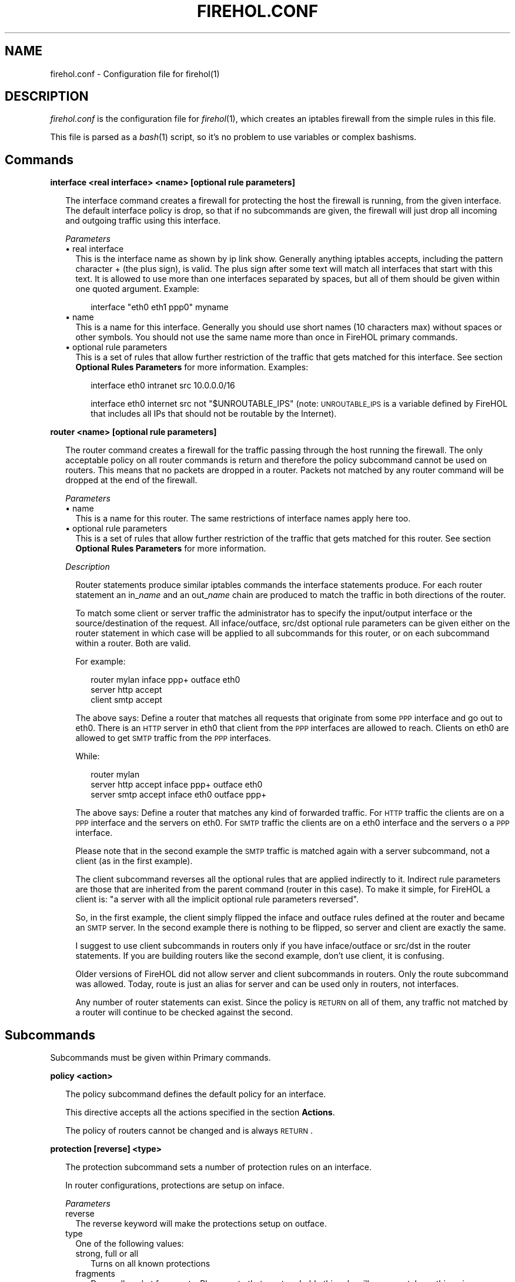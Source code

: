 .\" Automatically generated by Pod::Man v1.34, Pod::Parser v1.13
.\"
.\" Standard preamble:
.\" ========================================================================
.de Sh \" Subsection heading
.br
.if t .Sp
.ne 5
.PP
\fB\\$1\fR
.PP
..
.de Sp \" Vertical space (when we can't use .PP)
.if t .sp .5v
.if n .sp
..
.de Vb \" Begin verbatim text
.ft CW
.nf
.ne \\$1
..
.de Ve \" End verbatim text
.ft R
.fi
..
.\" Set up some character translations and predefined strings.  \*(-- will
.\" give an unbreakable dash, \*(PI will give pi, \*(L" will give a left
.\" double quote, and \*(R" will give a right double quote.  | will give a
.\" real vertical bar.  \*(C+ will give a nicer C++.  Capital omega is used to
.\" do unbreakable dashes and therefore won't be available.  \*(C` and \*(C'
.\" expand to `' in nroff, nothing in troff, for use with C<>.
.tr \(*W-|\(bv\*(Tr
.ds C+ C\v'-.1v'\h'-1p'\s-2+\h'-1p'+\s0\v'.1v'\h'-1p'
.ie n \{\
.    ds -- \(*W-
.    ds PI pi
.    if (\n(.H=4u)&(1m=24u) .ds -- \(*W\h'-12u'\(*W\h'-12u'-\" diablo 10 pitch
.    if (\n(.H=4u)&(1m=20u) .ds -- \(*W\h'-12u'\(*W\h'-8u'-\"  diablo 12 pitch
.    ds L" ""
.    ds R" ""
.    ds C` ""
.    ds C' ""
'br\}
.el\{\
.    ds -- \|\(em\|
.    ds PI \(*p
.    ds L" ``
.    ds R" ''
'br\}
.\"
.\" If the F register is turned on, we'll generate index entries on stderr for
.\" titles (.TH), headers (.SH), subsections (.Sh), items (.Ip), and index
.\" entries marked with X<> in POD.  Of course, you'll have to process the
.\" output yourself in some meaningful fashion.
.if \nF \{\
.    de IX
.    tm Index:\\$1\t\\n%\t"\\$2"
..
.    nr % 0
.    rr F
.\}
.\"
.\" For nroff, turn off justification.  Always turn off hyphenation; it makes
.\" way too many mistakes in technical documents.
.hy 0
.if n .na
.\"
.\" Accent mark definitions (@(#)ms.acc 1.5 88/02/08 SMI; from UCB 4.2).
.\" Fear.  Run.  Save yourself.  No user-serviceable parts.
.    \" fudge factors for nroff and troff
.if n \{\
.    ds #H 0
.    ds #V .8m
.    ds #F .3m
.    ds #[ \f1
.    ds #] \fP
.\}
.if t \{\
.    ds #H ((1u-(\\\\n(.fu%2u))*.13m)
.    ds #V .6m
.    ds #F 0
.    ds #[ \&
.    ds #] \&
.\}
.    \" simple accents for nroff and troff
.if n \{\
.    ds ' \&
.    ds ` \&
.    ds ^ \&
.    ds , \&
.    ds ~ ~
.    ds /
.\}
.if t \{\
.    ds ' \\k:\h'-(\\n(.wu*8/10-\*(#H)'\'\h"|\\n:u"
.    ds ` \\k:\h'-(\\n(.wu*8/10-\*(#H)'\`\h'|\\n:u'
.    ds ^ \\k:\h'-(\\n(.wu*10/11-\*(#H)'^\h'|\\n:u'
.    ds , \\k:\h'-(\\n(.wu*8/10)',\h'|\\n:u'
.    ds ~ \\k:\h'-(\\n(.wu-\*(#H-.1m)'~\h'|\\n:u'
.    ds / \\k:\h'-(\\n(.wu*8/10-\*(#H)'\z\(sl\h'|\\n:u'
.\}
.    \" troff and (daisy-wheel) nroff accents
.ds : \\k:\h'-(\\n(.wu*8/10-\*(#H+.1m+\*(#F)'\v'-\*(#V'\z.\h'.2m+\*(#F'.\h'|\\n:u'\v'\*(#V'
.ds 8 \h'\*(#H'\(*b\h'-\*(#H'
.ds o \\k:\h'-(\\n(.wu+\w'\(de'u-\*(#H)/2u'\v'-.3n'\*(#[\z\(de\v'.3n'\h'|\\n:u'\*(#]
.ds d- \h'\*(#H'\(pd\h'-\w'~'u'\v'-.25m'\f2\(hy\fP\v'.25m'\h'-\*(#H'
.ds D- D\\k:\h'-\w'D'u'\v'-.11m'\z\(hy\v'.11m'\h'|\\n:u'
.ds th \*(#[\v'.3m'\s+1I\s-1\v'-.3m'\h'-(\w'I'u*2/3)'\s-1o\s+1\*(#]
.ds Th \*(#[\s+2I\s-2\h'-\w'I'u*3/5'\v'-.3m'o\v'.3m'\*(#]
.ds ae a\h'-(\w'a'u*4/10)'e
.ds Ae A\h'-(\w'A'u*4/10)'E
.    \" corrections for vroff
.if v .ds ~ \\k:\h'-(\\n(.wu*9/10-\*(#H)'\s-2\u~\d\s+2\h'|\\n:u'
.if v .ds ^ \\k:\h'-(\\n(.wu*10/11-\*(#H)'\v'-.4m'^\v'.4m'\h'|\\n:u'
.    \" for low resolution devices (crt and lpr)
.if \n(.H>23 .if \n(.V>19 \
\{\
.    ds : e
.    ds 8 ss
.    ds o a
.    ds d- d\h'-1'\(ga
.    ds D- D\h'-1'\(hy
.    ds th \o'bp'
.    ds Th \o'LP'
.    ds ae ae
.    ds Ae AE
.\}
.rm #[ #] #H #V #F C
.\" ========================================================================
.\"
.IX Title "FIREHOL.CONF 5"
.TH FIREHOL.CONF 5 "2003-06-09" 
.SH "NAME"
firehol.conf \- Configuration file for firehol(1)
.SH "DESCRIPTION"
.IX Header "DESCRIPTION"
\&\fIfirehol.conf\fR is the configuration file for \fIfirehol\fR\|(1), which creates
an iptables firewall from the simple rules in this file.
.PP
This file is parsed as a \fIbash\fR\|(1) script, so it's no problem to use
variables or complex bashisms.
.SH "Commands"
.IX Header "Commands"
.Sh "interface <real interface> <name> [optional rule parameters]"
.IX Subsection "interface <real interface> <name> [optional rule parameters]"
.RS 2
The interface command creates a firewall for protecting the host the
firewall is running, from the given interface.
The default interface policy is drop, so that if no subcommands are given,
the firewall will just drop all incoming and outgoing traffic using
this interface.
.Sp
\fIParameters\fR
.IX Subsection "Parameters"
.IP "\(bu real interface" 2
.IX Item "real interface"
This is the interface name as shown by ip link show. Generally anything
iptables accepts, including the pattern character + (the plus sign),
is valid. The plus sign after some text will match all interfaces that
start with this text. It is allowed to use more than one interfaces
separated by spaces, but all of them should be given within one 
quoted argument. Example:
.RS 2
.Sp
.RS 2
interface \*(L"eth0 eth1 ppp0\*(R" myname
.RE
.RE
.RS 2
.RE
.IP "\(bu name" 2
.IX Item "name"
This is a name for this interface. Generally you should use short names
(10 characters max) without spaces or other symbols. You should not use 
the same name more than once in FireHOL primary commands.
.IP "\(bu optional rule parameters" 2
.IX Item "optional rule parameters"
This is a set of rules that allow further restriction of the traffic that
gets matched for this interface. See section \fBOptional Rules Parameters\fR
for more information. Examples:
.RS 2
.Sp
.RS 2
interface eth0 intranet src 10.0.0.0/16
.Sp
interface eth0 internet src not \*(L"$UNROUTABLE_IPS\*(R" (note: \s-1UNROUTABLE_IPS\s0 is a variable defined by FireHOL that includes all IPs that should not be routable by the Internet). 
.RE
.RE
.RS 2
.RE
.RE
.RS 2
.RE
.Sh "router <name> [optional rule parameters]"
.IX Subsection "router <name> [optional rule parameters]"
.RS 2
The router command creates a firewall for the traffic passing through 
the host running the firewall. The only acceptable policy on all router
commands is return and therefore the policy subcommand cannot be used on
routers. This means that no packets are dropped in a router. Packets not
matched by any router command will be dropped at the end of the firewall.
.Sp
\fIParameters\fR
.IX Subsection "Parameters"
.IP "\(bu name" 2
.IX Item "name"
This is a name for this router. The same restrictions of interface names
apply here too.
.IP "\(bu optional rule parameters" 2
.IX Item "optional rule parameters"
This is a set of rules that allow further restriction of the traffic that
gets matched for this router. See section \fBOptional Rules Parameters\fR
for more information. 
.RE
.RS 2
.Sp
\fIDescription\fR
.IX Subsection "Description"
.Sp
.RS 2
Router statements produce similar iptables commands the interface
statements produce. For each router statement an in_\fIname\fR and
an out_\fIname\fR chain are produced to match the traffic in both
directions of the router.
.Sp
To match some client or server traffic the administrator has to specify
the input/output interface or the source/destination of the request. All
inface/outface, src/dst optional rule parameters can be given either on
the router statement in which case will be applied to all subcommands
for this router, or on each subcommand within a router. Both are valid. 
.Sp
For example:
.Sp
.RS 2
router mylan inface ppp+ outface eth0
  server http accept
  client smtp accept
.RE
.RE
.RS 2
.Sp
The above says: Define a router that matches all requests that originate
from some \s-1PPP\s0 interface and go out to eth0. There is an \s-1HTTP\s0 server in
eth0 that client from the \s-1PPP\s0 interfaces are allowed to reach.
Clients on eth0 are allowed to get \s-1SMTP\s0 traffic from the \s-1PPP\s0 interfaces.
.Sp
While:
.Sp
.RS 2
router mylan
  server http accept inface ppp+ outface eth0
  server smtp accept inface eth0 outface ppp+
.RE
.RE
.RS 2
.Sp
The above says: Define a router that matches any kind of forwarded traffic.
For \s-1HTTP\s0 traffic the clients are on a \s-1PPP\s0 interface and the servers on eth0.
For \s-1SMTP\s0 traffic the clients are on a eth0 interface and the servers o a 
\&\s-1PPP\s0 interface.
.Sp
Please note that in the second example the \s-1SMTP\s0 traffic is matched again
with a server subcommand, not a client (as in the first example).
.Sp
The client subcommand reverses all the optional rules that are applied 
indirectly to it. Indirect rule parameters are those that are inherited
from the parent command (router in this case).
To make it simple, for FireHOL a client is: \*(L"a server with all the
implicit optional rule parameters reversed\*(R".
.Sp
So, in the first example, the client simply flipped the inface and outface
rules defined at the router and became an \s-1SMTP\s0 server.
In the second example there is nothing to be flipped, so server and client
are exactly the same.
.Sp
I suggest to use client subcommands in routers only if you have 
inface/outface or src/dst in the router statements. If you are building
routers like the second example, don't use client, it is confusing.
.Sp
Older versions of FireHOL did not allow server and client subcommands
in routers. Only the route subcommand was allowed. Today, route is just
an alias for server and can be used only in routers, not interfaces.
.Sp
Any number of router statements can exist. Since the policy is \s-1RETURN\s0
on all of them, any traffic not matched by a router will continue to be
checked against the second. 
.RE
.RE
.RS 2
.RE
.SH "Subcommands"
.IX Header "Subcommands"
Subcommands must be given within Primary commands.
.Sh "policy <action>"
.IX Subsection "policy <action>"
.RS 2
The policy subcommand defines the default policy for an interface.
.Sp
This directive accepts all the actions specified in the section
\&\fBActions\fR.
.Sp
The policy of routers cannot be changed and is always \s-1RETURN\s0. 
.RE
.Sh "protection [reverse] <type>"
.IX Subsection "protection [reverse] <type>"
.RS 2
The protection subcommand sets a number of protection rules 
on an interface.
.Sp
In router configurations, protections are setup on inface.
.Sp
\fIParameters\fR
.IX Subsection "Parameters"
.IP "reverse" 2
.IX Item "reverse"
The reverse keyword will make the protections setup on outface.
.IP "type" 2
.IX Item "type"
One of the following values:
.RS 2
.IP "strong, full or all" 2
.IX Item "strong, full or all"
Turns on all known protections
.IP "fragments" 2
.IX Item "fragments"
Drops all packet fragments. Please note that most probably this
rule will never match anything since iptables reconstructs all
packets automatically, before the iptables firewall rules are 
processed, when its connection tracker is running.
.IP "new\-tcp\-w/o\-syn" 2
.IX Item "new-tcp-w/o-syn"
Drops all \s-1TCP\s0 packets that initiate a socket but have no the \s-1SYN\s0 bit set.
.IP "syn-floods [requests/sec [burst]]" 2
.IX Item "syn-floods [requests/sec [burst]]"
Allows only a certain amount of new \s-1TCP\s0 connections per second. The
optional two arguments [requests/sec] and [burst] are used by this
rule in order to provide control on the number of connections to be
allowed. The default is 100 connections per second that can match 50
(it was 4 in v1.38 and before) packets initially (this is implemented
using the limit module of iptables: see man iptables for more).
Note that this rule applies to all connections attempted regardless 
of their final result (rejected, dropped, established, etc). Therefore
it might not be a good idea to set it too low. 
.IP "icmp-floods [requests/sec [burst]]" 2
.IX Item "icmp-floods [requests/sec [burst]]"
Allows only a certain amount of \s-1ICMP\s0 echo requests per second. The 
optional two arguments [requests/sec] and [burst] are used by this
rule in order to provide control on the number of connections to be
allowed. The default is 100 connections per second that can match 50
(it was 4 in v1.38 and before) packets initially (this is implemented
using the limit module of iptables: see man iptables for more). 
.IP "malformed-xmas" 2
.IX Item "malformed-xmas"
Drops all \s-1TCP\s0 packets that have all \s-1TCP\s0 flags set. 
.IP "malformed-null" 2
.IX Item "malformed-null"
Drops all \s-1TCP\s0 packets that have all \s-1TCP\s0 flags unset. 
.IP "malformed-bad" 2
.IX Item "malformed-bad"
Drops all \s-1TCP\s0 packets that have illegal combinations of \s-1TCP\s0 flags set. 
.RE
.RS 2
.RE
.RE
.RS 2
.RE
.Sh "server <service> <action> [optional rule parameters]"
.IX Subsection "server <service> <action> [optional rule parameters]"
.RS 2
The server subcommand defines a server of a service. For FireHOL a 
server is the destination of a request, and even if this is more
complex for multi-socket services, for FireHOL a server always
accepts requests.
.Sp
The optional rule parameters given to the parent primary command
(interface or router) are inherited by the server as they have
been given.
.Sp
This subcommand can be used on both interfaces and routers.
.Sp
\fIParameters\fR
.IX Subsection "Parameters"
.IP "service" 2
.IX Item "service"
This is one of the supported service names. The command accepts more
than one services in the same argument if they are separated by 
space and quoted as a single argument. Example:
.RS 2
.Sp
.RS 2
server smtp accept
.Sp
server \*(L"smtp pop3 imap\*(R" accept
.RE
.RE
.RS 2
.RE
.IP "action" 2
.IX Item "action"
This tells FireHOL what to do with the traffic matching this rule.
.Sp
FireHOL supports the actions defined in the section \fBActions\fR.
.IP "optional rule parameters" 2
.IX Item "optional rule parameters"
This is a set of rules that allow further restriction of the 
traffic that gets matched by this rule. See section 
\&\fBOptional Rules Parameters\fR for more information. Examples:
.RS 2
.Sp
.RS 2
server smtp accept src 1.2.3.4
.Sp
server smtp accept log \*(L"its mail\*(R" src 1.2.3.4 
.RE
.RE
.RS 2
.RE
.RE
.RS 2
.RE
.Sh "client <service> <action> [optional rule parameters]"
.IX Subsection "client <service> <action> [optional rule parameters]"
.RS 2
The client subcommand defines a client of a service. For FireHOL
a client is the source of a request. FireHOL follows this simple
rule even on multi-socket complex protocols, so that for FireHOL
a client always sends requests.
The parameters are exactly the same with the server subcommand.
.Sp
The optional rule parameters given to the parent primary command
(interface or router) are inherited by the client, but they are
reversed. For an explanation of this please refer to the 
documentation of the router primary command.
.Sp
This subcommand can be used on both interfaces and routers.
.RE
.Sh "route <service> <action> [optional rule parameters]"
.IX Subsection "route <service> <action> [optional rule parameters]"
.RS 2
The route subcommand is an alias for the server command that
can be used only on routers, not interfaces.
.RE
.SH "Helper commands"
.IX Header "Helper commands"
.Sh "version <number>"
.IX Subsection "version <number>"
.RS 2
The version command states the FireHOL release the configuration file
was created for. In case the configuration file is newer than FireHOL,
FireHOL will deny to run it.
.Sp
This command is here to allow you or anyone else design and distribute 
FireHOL configuration files, while ensuring that the correct FireHOL
version is going to run them.
.Sp
The FireHOL release is increased every time the format of the
configuration file and the internals of FireHOL are changed.
.Sp
Since FireHOL v1.67 version is not required to be present in
every configuration file. 
.RE
.Sh "iptables <arguments>"
.IX Subsection "iptables <arguments>"
.RS 2
The iptables command passes all its arguments to the real iptables
command, during run\-time.
.Sp
You should not use /sbin/iptables directly to alter a FireHOL firewall
in its configurations. If you do, your commands will be run before
FireHOL activates its firewall and while the previous firewall is
still running. Also, since FireHOL will delete all previous firewall
rules in order to activate the new firewall, any changes you will
make, will be deleted too.
.Sp
Always use the iptables directive to hook iptables commands in a
FireHOL firewall. Nothing else. 
.RE
.Sh "masquerade [reverse | interface] [optional rule parameters]"
.IX Subsection "masquerade [reverse | interface] [optional rule parameters]"
.RS 2
Masquerading is a special from of \s-1SNAT\s0 (Source \s-1NAT\s0) that changes the
source of requests when they go out and replaces their original source
when replies come in. This way a Linux box can become an internet
router for a \s-1LAN\s0 of clients having unroutable \s-1IP\s0 addresses.
Masquerading takes care to re-map \s-1IP\s0 addresses and ports as required.
.Sp
Masquerading is \*(L"expensive\*(R" compared to \s-1SNAT\s0 because it checks the \s-1IP\s0
address of the ougoing interface every time for every packet, and 
therefore it is suggested that if you connect to the internet with
a static \s-1IP\s0 address, to prefer \s-1SNAT\s0.
.Sp
The masquerade helper sets up masquerading on the output of a network
interface (not the interface command, but a real network interface).
.Sp
If the masquerade command is placed within an interface command, its
network interface[s] will be used.
.Sp
If the masquerade command is placed within a router command that has
an outface defined, then the outface network interface[s] will be used.
.Sp
If placed within a router command but the keyword reverse is specified
and the router command has an inface defined, then the inface network
interface[s] will be used.
.Sp
If placed outside and before all primary commands, an interface (or
list of space separated interfaces, within double quotes) can be
specified on the masquerade command.
.Sp
In all cases, masquerade will setup itself on the output of the
given interface[s].
.Sp
Please note that if masquerade is used within some interface or router,
it does not respect the optional rule parameters given to this interface
or router command. Masquerade uses only its own optional rule parameters.
.Sp
inface and outface should not be given as parameters to masquerade 
(inface because iptables does not support this in the \s-1POSTROUTING\s0 chain,
and outface because it will be overwritten by the interface(s) mentioned
above).
.Sp
Finally, the masquerade helper will turn on \s-1FIREHOL_NAT\s0 and instruct the
kernel to do packet forwarding (like the router commands do).
.Sp
Examples:
.Sp
.RS 2
Before the first interface or router:
  masquerade eth0 src 10.0.0.0/8 dst not 10.0.0.0/8
.Sp
Within an interface rule to masquerade on the output of this interface:
  masquerade
.Sp
Within a router rule to masquerade on the output of the router's inface:
  masquerade reverse
.RE
.RE
.RS 2
.RE
.Sh "transparent_squid <port> <user> [optional rule parameters]"
.IX Subsection "transparent_squid <port> <user> [optional rule parameters]"
.RS 2
The transparent_squid helper sets up trasparent caching for \s-1HTTP\s0 traffic.
The squid proxy is assumed to be running on the firewall host at port 
\&\fIport\fR (\fIport\fR defaults to squid), with the credentials of the
local user \fIuser\fR (\fIuser\fR defaults to squid).
.Sp
The transparent_squid helper can be used for two kinds of traffic:
.IP "\(bu Incoming \s-1HTTP\s0 traffic" 2
.IX Item "Incoming HTTP traffic"
Incoming \s-1HTTP\s0 traffic, which is either targeted to the firewall host
or passing through the firewall host.
.Sp
The optional rule parameters can be used to specify which kind of 
incoming traffic to be catched (by using inface, src, dst, etc \*(--
outface should not be used here, because the rules generated are
placed before the routing decision and therefore the outgoing
interface is not yet known).
.Sp
If no optional rule parameters are given, then the transparent
cache will be setup on all network interfaces for all \s-1HTTP\s0
traffic (use this with care since you are risking to serve
requests from the internet using your squid).
.IP "\(bu Locally \s-1HTTP\s0 traffic" 2
.IX Item "Locally HTTP traffic"
Locally generated \s-1HTTP\s0 traffic except traffic generated by processes
running as user \fIuser\fR. The optional rule parameters inface, outface
and src are ignored for this type of traffic.
.Sp
This kind of matching makes it possible to support transparent caching
for \s-1WEB\s0 browsers running on the firewall host, as far as they do not
run as the user excluded. More than one users can be specified by 
space-separating and enclosing them in double quotes.
.Sp
This rule can be disabled by specifing as user the empty string: ""
.RE
.RS 2
.Sp
Examples:
.Sp
.RS 2
transparent_squid 3128 squid inface eth0 src 10.0.0.0/8
.Sp
transparent_squid 8080 \*(L"squid privoxy root bin\*(R" inface not \*(L"ppp+ ipsec+\*(R" dst not \*(L"a.not.proxied.server\*(R" 
.RE
.RE
.RS 2
.RE
.Sh "nat <type> <target> [optional rule parameters]"
.IX Subsection "nat <type> <target> [optional rule parameters]"
.RS 2
The nat helper sets up a \s-1NAT\s0 rule for routed traffic.
.Sp
The type parameter can be:
.IP "to-source" 2
.IX Item "to-source"
Defines a Source \s-1NAT\s0 (created in \s-1NAT/POSTROUTING\s0).
.Sp
The \fItarget\fR in this case is the source address to be set in packets 
matching the optional rule parameters (if no optional rule parameters,
all forwarded traffic will be matched). \fItarget\fR accepts all 
\&\-\-to\-source values iptables accepts (see iptables \-j \s-1SNAT\s0 \-\-help).
Multiple \-\-to\-source values can be given, if separated by space and
quoted as a single argument.
.Sp
inface should not be used in \s-1SNAT\s0, because iptables does provide
this information at this point.
.IP "to-destination" 2
.IX Item "to-destination"
Defines a Destination \s-1NAT\s0 (created in \s-1NAT/PREROUTING\s0).
.Sp
The \fItarget\fR in this case is the destination address to be set in packets
matching the optional rule parameters (if no optional rule parameters,
all forwarded traffic will be matched). \fItarget\fR accepts all \-\-to\-destination
values iptables accepts (see iptables \-j \s-1DNAT\s0 \-\-help). Multiple
\&\-\-to\-destination values can be given, if separated by space and quoted
as a single argument.
.Sp
outface should not be used in \s-1DNAT\s0, because iptables does provide
this information at this point.
.IP "redirect-to" 2
.IX Item "redirect-to"
Catches traffic comming in and send it to the local machine (created
in \s-1NAT/PREROUTING\s0).
.Sp
The \fItarget\fR in this case is a port or a range of ports (\s-1XXX\-YYY\s0) that
packets matching the rule will be redirected to (if no optional rule
parameters are given, all incomming traffic will be matched). \fItarget\fR
accepts all \-\-to\-ports values iptables accepts (see iptables \-j 
\&\s-1REDIRECT\s0 \-\-help).
.Sp
outface should not be used in \s-1REDIRECT\s0, because iptables does provide
this information at this point.
.RE
.RS 2
.Sp
Please understand that the optional rule parameters are used only
to limit the traffic to be matched. Consider these examples:
.IP "Sends to 1.1.1.1 all traffic comming in or passing trhough the firewall host:" 2
.IX Item "Sends to 1.1.1.1 all traffic comming in or passing trhough the firewall host:"
nat to-destination 1.1.1.1	
.IP "Redirects to 1.1.1.1 all traffic comming in or passing through, and going to 2.2.2.2:" 2
.IX Item "Redirects to 1.1.1.1 all traffic comming in or passing through, and going to 2.2.2.2:"
.Vb 1
\&  nat to-destination 1.1.1.1 dst 2.2.2.2
.Ve
.IP "Redirects to 1.1.1.1 all \s-1TCP\s0 traffic comming in or passing through and going to 2.2.2.2:" 2
.IX Item "Redirects to 1.1.1.1 all TCP traffic comming in or passing through and going to 2.2.2.2:"
.Vb 1
\&  nat to-destination 1.1.1.1 proto tcp dst 2.2.2.2
.Ve
.IP "Redirects to 1.1.1.1 all traffic comming in or passing through and going to 2.2.2.2 to port tcp/25:" 2
.IX Item "Redirects to 1.1.1.1 all traffic comming in or passing through and going to 2.2.2.2 to port tcp/25:"
.Vb 1
\&  nat to-destination 1.1.1.1 proto tcp dport 25 dst 2.2.2.2
.Ve
.RE
.RS 2
.Sp
More examples:
.Sp
.RS 2
nat to-source 1.1.1.1 outface eth0 src 2.2.2.2 dst 3.3.3.3
.Sp
nat to-destination 4.4.4.4 inface eth0 src 5.5.5.5 dst 6.6.6.6
.Sp
nat redirect-to 8080 inface eth0 src 2.2.2.0/24 proto tcp dport 80 
.RE
.RE
.RS 2
.RE
.Sh "snat [to] <target> [optional rule parameters]"
.IX Subsection "snat [to] <target> [optional rule parameters]"
.RS 2
The snat helper sets up a Source \s-1NAT\s0 rule for routed traffic, by calling
nat to-source \fItarget\fR [optional rule parameters]
.Sp
See the nat helper.
.Sp
Example:
.Sp
.RS 2
snat to 1.1.1.1 outface eth0 src 2.2.2.2 dst 3.3.3.3 
.RE
.RE
.RS 2
.RE
.Sh "dnat [to] <target> [optional rule parameters]"
.IX Subsection "dnat [to] <target> [optional rule parameters]"
.RS 2
The dnat helper sets up a Destination \s-1NAT\s0 rule for routed traffic, by calling
nat to-destination \fItarget\fR [optional rule parameters]
.Sp
See the nat helper.
.Sp
Example:
.Sp
.RS 2
dnat to 1.1.1.1 inface eth0 src 2.2.2.2 dst 3.3.3.3 
.RE
.RE
.RS 2
.RE
.Sh "redirect [to] <target> [optional rule parameters]"
.IX Subsection "redirect [to] <target> [optional rule parameters]"
.RS 2
The redirect helper catches all incomming traffic matching the optional rule
parameters given and redirects it to ports on the local host, by calling
nat redirect-to \fItarget\fR [optional rule parameters]
.Sp
See the nat helper.
.Sp
Example:
.Sp
.RS 2
nat redirect-to 8080 inface eth0 src 2.2.2.0/24 proto tcp dport 80 
.RE
.RE
.RS 2
.RE
.SH "Actions"
.IX Header "Actions"
Actions are the actions to be taken on services and traffic described
by other commands and functions. Please note that normally, FireHOL
will pass-through to the generated iptables statements all the possible
actions iptables accepts, but only the ones defined here can be used 
with lower case letters and currently it will be impossible to pass 
arguments to some unknown action. Also, keep in mind that the iptables
action \s-1LOG\s0 is a FireHOL optional rule parameter (see log and loglimit)
that can be defined together with one of the following actions and
FireHOL will actually produce multiple iptables statements to achieve
both the logging and the action.
.Sh "accept"
.IX Subsection "accept"
.RS 2
accept allows the traffic matching the rules to reach its destination.
.Sp
Example:
.Sp
.RS 2
server smtp accept, to allow \s-1SMTP\s0 requests and their replies to flow. 
.RE
.RE
.RS 2
.RE
.Sh "reject [with message]"
.IX Subsection "reject [with message]"
.RS 2
reject discards the matching traffic but sends a rejecting message back to the sender.
.Sp
with is used to offer control on the message to be returned to the sender. with accepts
all the arguments the \-\-reject\-with iptables expression accepts. For an updated list of
these messages type iptables \-j \s-1REJECT\s0 \-\-help. 
.Sp
Examples:
.Sp
.RS 2
policy reject with host-unreach
.Sp
server ident reject with tcp-reset
.Sp
UNMATCHED_INPUT_POLICY=\*(L"reject with host\-prohib\*(R"
.RE
.RE
.RS 2
.RE
.Sh "drop"
.IX Subsection "drop"
.RS 2
drop silently discards the matching traffic. The fact that the traffic
is silently discarded makes the sender timeout in order to conclude
that it is not possible to use the wanted service.
.Sp
Example: 
.Sp
.RS 2
server smtp drop, to silently discard \s-1SMTP\s0 requests and their replies. 
.RE
.RE
.RS 2
.RE
.Sh "deny"
.IX Subsection "deny"
.RS 2
deny is just an alias for drop, made for those who are used to ipchains
terminology.
.Sp
Example: 
.Sp
.RS 2
server smtp deny, to silently discard \s-1SMTP\s0 requests and their replies. 
.RE
.RE
.RS 2
.RE
.Sh "return"
.IX Subsection "return"
.RS 2
return will return the flow of processing to the parent of the current command.
Currently, it has meaning to specify the action return only as a policy to some
interface.
.Sp
Example: 
.IP "policy return" 2
.IX Item "policy return"
Traffic not matched by any rule within an interface continues traveling
through the firewall and is possibly matched by other interfaces bellow. 
.RE
.RS 2
.RE
.Sh "mirror"
.IX Subsection "mirror"
.RS 2
\&\fImirror\fR will return the traffic to the wanted port, back to the sending
host. Use this with care, and only if you understand what you doing.
Keep also in mind that FireHOL will apply this action to both requests
and replies comming in or passing through, and will replace it with 
\&\s-1REJECT\s0 for traffic generated by the local host.
.RE
.Sh "redirect [to\-port port]"
.IX Subsection "redirect [to-port port]"
.RS 2
\&\fIredirect\fR is used internally by FireHOL Helper Commands to redirect 
traffic to ports on the local host. Unless you are a developer,
you will never need to use this directly.
.RE
.SH "Optional Rule Parameters"
.IX Header "Optional Rule Parameters"
Optional rule parameters are accepted by many commands to narrow 
the match they do by default. The parameters described bellow are
all that FireHOL supports. You should check the documentation of 
each command to find which parameters should not be used with it.
Normally, all FireHOL commands are designed so that if you specify
a parameters that is also used internally, the internal one will
overwrite the one given in the configuration file. In such a case,
FireHOL will present you a warning with the old and the new value.
.PP
Not all parameters should be used in all cases. For example \fIsport\fR
and \fIdport\fR should not be used in normal server and client commands
since such ports are internally defined by the services themselves.
In any case, FireHOL will complain about optional rule parameters
that should not be used in certain commands.
.Sh "src [not] <host>"
.IX Subsection "src [not] <host>"
.RS 2
\&\fIsrc\fR defines the source \s-1IP\s0 address of the \s-1REQUEST\s0. If \fIsrc\fR is 
defined on a server statement it matches the source of the request 
which is the remote host, while if it is defined on a client 
statement it matches again the source of the request, but this time
it is the local host. Focus on the \s-1REQUEST\s0!!! Forget the reply.
.Sp
\fIParameters\fR
.IX Subsection "Parameters"
.IP "not" 2
.IX Item "not"
Optional argument that reverses the match. When defined, the rule will
match all hosts except the ones defined. Example: 
  server smtp accept src not 1.2.3.4
.IP "\fIhost\fR" 2
.IX Item "host"
An \s-1IP\s0 address, a hostname, or a subnet. Multiple hosts/networks can be
defined if separated by space and quoted as a single argument. Examples:
  server smtp accept src 1.2.3.4
  server smtp accept src not \*(L"1.2.3.0/24 5.6.7.8 badhost.example.com\*(R" 
.RE
.RS 2
.RE
.Sh "dst [not] <host>"
.IX Subsection "dst [not] <host>"
.RS 2
\&\fIdst\fR defines the destination of the \s-1REQUEST\s0. If dst is defined on a server
statement it matches the destination of the request which is the local
host, while if it is defined on a client statement it matches again
the destination of the request, but this time it is the remote host.
Focus on the \s-1REQUEST\s0!!! Forget the reply.
.Sp
\&\fIdst\fR accepts the same parameters as src.
.RE
.Sh "inface [not] <interface>"
.IX Subsection "inface [not] <interface>"
.RS 2
\&\fIinface\fR defines the interface the \s-1REQUEST\s0 is received via. inface cannot
be used in interface commands.
.Sp
\fIParameters\fR
.IX Subsection "Parameters"
.IP "not" 2
.IX Item "not"
An optional argument that reverses the match. When defined, the rule will
match all interfaces except the ones defined. Example:
  server smtp accept inface not eth0
.IP "\fIinterface\fR" 2
.IX Item "interface"
if an interface name in the same format the interface command accepts.
Multiple interfaces can be defined if separated by space and quoted as
a single argument. Examples:
  server smtp accept inface not eth0
  server smtp accept inface not \*(L"eth0 eth1\*(R"
.RE
.RS 2
.RE
.Sh "outface [not] <interface>"
.IX Subsection "outface [not] <interface>"
.RS 2
\&\fIoutface\fR defines the interface the \s-1REQUEST\s0 is send via. outface cannot
be used in interface commands.
.Sp
\&\fIoutface\fR accepts the same parameters as inface. 
.RE
.Sh "custom <parameters>"
.IX Subsection "custom <parameters>"
.RS 2
\&\fIcustom\fR passes its arguments to the generated iptables commands.
.Sp
It is required to quote all the parameters given to custom. If the
parameters include a space character between some text that is 
required to be given to iptables as one argument, it is required
to escape another set of quotes in order. Another way is to use
double quotes externally and single quotes internally.
.Sp
Examples:
.Sp
.Vb 1
\&  server smtp accept custom "--some-iptables-option and_its_value"
.Ve
.Sp
.Vb 1
\&  server smtp accept custom "--some-iptables-option 'one_value another_value'
.Ve
.RE
.ie n .Sh "log ""<some text>"" [level a_level]"
.el .Sh "log ``<some text>'' [level a_level]"
.IX Subsection "log ""<some text>"" [level a_level]"
.RS 2
\&\fIlog\fR will log the matching packets to syslog. Note that this is not an
action (in iptables it is). FireHOL will actually produce multiple
iptables commands to accomplish both the action for the rule and the
logging. You can control how logging works, by altering the variables
\&\s-1FIREHOL_LOG_OPTIONS\s0 and \s-1FIREHOL_LOG_LEVEL\s0. You can also change the
level of just one rule by using the level argument of the log parameter.
.Sp
FireHOL logs traffic, exactly the same way iptables does. Many users have
complained about packet logs appearing at their console. To avoid this 
you will have to:
.IP "\(bu setup klogd to log only more important traffic" 2
.IX Item "setup klogd to log only more important traffic"
.PD 0
.IP "\(bu change \s-1FIREHOL_LOG_LEVEL\s0 to log at a not so important log-level" 2
.IX Item "change FIREHOL_LOG_LEVEL to log at a not so important log-level"
.RE
.RS 2
.PD
.Sp
Actually klogd's \-c option and iptables' \-\-log\-level option are the same
thing (iptables accepts also the numeric values klogd accepts). If
iptables logs at a higher priority than klogd is configured to use,
then your packets will appear in the console too.
.RE
.ie n .Sh "loglimit ""<some text>"""
.el .Sh "loglimit ``<some text>''"
.IX Subsection "loglimit ""<some text>"""
.RS 2
\&\fIloglimit\fR is the same with log but limits the frequency of logging 
according to the setting of \s-1FIREHOL_LOG_FREQUENCY\s0 and \s-1FIREHOL_LOG_BURST\s0.
.RE
.Sh "proto [not] <protocol>"
.IX Subsection "proto [not] <protocol>"
.RS 2
\&\fIproto\fR sets the required protocol for the traffic. This command 
accepts anything iptables accepts as protocols.
.RE
.Sh "limit <frequency> <burst>"
.IX Subsection "limit <frequency> <burst>"
.RS 2
\&\fIlimit\fR will limit the match in both directions of the traffic 
(request and reply). This is used internally by FireHOL and its
effects has not been tested in the high level configuration file
directives.
.RE
.Sh "sport <port>"
.IX Subsection "sport <port>"
.RS 2
\&\fIsport\fR defines the source port of a request. It accepts port 
names, port numbers, port ranges (\s-1FROM:TO\s0) and multiple ports
(or ranges) seperated by spaces and quoted as a single argument.
This parameter should not be used in normal services definitions
(client and server commands) or interface and router definitions,
unless you really understand what you are doing.
.RE
.Sh "dport <port>"
.IX Subsection "dport <port>"
.RS 2
\&\fIdport\fR defines the destination port of a request. It accepts port
names, port numbers, port ranges (\s-1FROM:TO\s0) and multiple ports (or
ranges) seperated by spaces and quoted as a single argument. This 
parameter should not be used in normal services definitions (client
and server commands) or interface and router definitions, unless you
really understand what you are doing.
.RE
.Sh "uid [not] <user> =head2 user [not] <user>"
.IX Subsection "uid [not] <user> =head2 user [not] <user>"
.RS 2
\&\fIuid\fR or \fIuser\fR define the operating system user sending this
traffic. The parameter can be a username, a user number or a list
of these two, seperated by spaces and quoted as a single argument.
.Sp
This parameter can be used only in services (client and server
commands) defined within interfaces, not routers. FireHOL is 
\&\*(L"smart\*(R" enough to apply this parameter only to traffic send by 
the localhost, i.e. the replies of servers and requests of 
clients. It is not possible, and FireHOL will simply ignore 
this parameter, on traffic coming in or passign through the 
firewall host.
.Sp
Example 1:
.Sp
.Vb 1
\&  client "pop3 imap" accept user not "user1 user2 user3" dst mymailer.example.com
.Ve
.RE
.RS 2
.Sp
The above will allow local users except user1, user2 and user3 to use
\&\s-1POP3\s0 and \s-1IMAP\s0 services on mymailer.example.com. You can use this, for
example, to allow only a few of the local users use the fetchmail
program to fetch their mail from the mail server.
.Sp
Example 2: 
.Sp
.Vb 1
\&  server http accept user apache
.Ve
.RE
.RS 2
.Sp
The above will allow all \s-1HTTP\s0 to reach the local http server, but only
if the web server is running as user apache the replies will be send
back to the \s-1HTTP\s0 client. 
.RE
.Sh "gid <group> =head2 group <group>"
.IX Subsection "gid <group> =head2 group <group>"
.RS 2
\&\fIgid\fR or \fIgroup\fR define the operating system user group sending this
traffic. The parameter can be a group name, a group number or a list of
these two, seperated by spaces and quoted as a single argument.
.Sp
This parameter can be used only in services (client and server commands)
defined within interfaces, not routers. FireHOL is \*(L"smart\*(R" enough to
apply this parameter only to traffic send by the localhost, i.e. the 
replies of servers and requests of clients. It is not possible, and 
FireHOL will simply ignore this parameter, on traffic coming in or
passing through the firewall host. 
.RE
.Sh "pid <process> =head2 process <process>"
.IX Subsection "pid <process> =head2 process <process>"
.RS 2
\&\fIpid\fR or \fIprocess\fR define the operating system process \s-1ID\s0 (or \s-1PID\s0) 
sending this traffic. The parameter can be a \s-1PID\s0 or a list of PIDs,
seperated by spaces and quoted as a single argument.
.Sp
This parameter can be used only in services (client and server
commands) defined within interfaces, not routers. FireHOL is \*(L"smart\*(R"
enough to apply this parameter only to traffic send by the localhost,
i.e. the replies of servers and requests of clients. It is not
possible, and FireHOL will simply ignore this parameter, on traffic
coming in or passign through the firewall host. 
.RE
.Sh "sid <session> =head2 session <session>"
.IX Subsection "sid <session> =head2 session <session>"
.RS 2
\&\fIsid\fR or \fIsession\fR define the operating system session \s-1ID\s0 of the 
process sending this traffic (The session \s-1ID\s0 of a process is the 
process group \s-1ID\s0 of the session leader). The parameter can be a list
of such IDs, seperated by spaces and quoted as a single argument.
.Sp
This parameter can be used only in services (client and server 
commands) defined within interfaces, not routers. FireHOL is \*(L"smart\*(R"
enough to apply this parameter only to traffic send by the localhost,
i.e. the replies of servers and requests of clients. It is not
possible, and FireHOL will simply ignore this parameter, on traffic
coming in or passign through the firewall host. 
.RE
.SH "Variables that control FireHOL"
.IX Header "Variables that control FireHOL"
.Sh "\s-1DEFAULT_INTERFACE_POLICY\s0"
.IX Subsection "DEFAULT_INTERFACE_POLICY"
.RS 2
\&\fI\s-1DEFAULT_INTERFACE_POLICY\s0\fR controls the default action to be taken
on traffic not matched by any rule within an interface. Actually, 
this is a global setting for what policy does for an interface.
.Sp
All packets that reach the end of an interface are logged only if the
action is not return or accept. You can control the frequency of this
logging by altering the frequency loglimit uses.
.Sp
.Vb 1
\& Default: DEFAULT_INTERFACE_POLICY="DROP"
.Ve
.Sp
.Vb 1
\& Example: DEFAULT_INTERFACE_POLICY="REJECT"
.Ve
.RE
.Sh "\s-1UNMATCHED_INPUT_POLICY\s0"
.IX Subsection "UNMATCHED_INPUT_POLICY"
.Sh "\s-1UNMATCHED_OUTPUT_POLICY\s0"
.IX Subsection "UNMATCHED_OUTPUT_POLICY"
.Sh "\s-1UNMATCHED_FORWARD_POLICY\s0"
.IX Subsection "UNMATCHED_FORWARD_POLICY"
.RS 2
\&\fI\s-1UNMATCHED_INPUT_POLICY\s0\fR controls the default action to be taken for
incoming traffic not matched by any interface command.
.Sp
\&\fI\s-1UNMATCHED_OUTPUT_POLICY\s0\fR controls the default action to be taken for
outgoing traffic not matched by any interface command.
.Sp
\&\fI\s-1UNMATCHED_FORWARD_POLICY\s0\fR controls the default action to be taken for
forwarded traffic not matched by any router command.
.Sp
All variables accept all the Actions FireHOL supports.
.Sp
All packets that reach the end of firewall in all three chains are
logged (always, regardless of these settings). You can control the
frequency of this logging by altering the frequency loglimit uses.
.Sp
.Vb 1
\& Default: UNMATCHED_INPUT_POLICY="DROP"
.Ve
.Sp
.Vb 1
\& Default: UNMATCHED_OUTPUT_POLICY="DROP"
.Ve
.Sp
.Vb 1
\& Default: UNMATCHED_FORWARD_POLICY="DROP"
.Ve
.Sp
.Vb 1
\& Example: UNMATCHED_INPUT_POLICY="REJECT"
.Ve
.Sp
.Vb 1
\& Example: UNMATCHED_OUTPUT_POLICY="REJECT"
.Ve
.Sp
.Vb 1
\& Example: UNMATCHED_FORWARD_POLICY="REJECT"
.Ve
.RE
.Sh "\s-1FIREHOL_LOG_LEVEL\s0 =head2 \s-1FIREHOL_LOG_OPTIONS\s0 =head2 \s-1FIREHOL_LOG_FREQUENCY\s0 =head2 \s-1FIREHOL_LOG_BURST\s0"
.IX Subsection "FIREHOL_LOG_LEVEL =head2 FIREHOL_LOG_OPTIONS =head2 FIREHOL_LOG_FREQUENCY =head2 FIREHOL_LOG_BURST"
.RS 2
\&\fI\s-1FIREHOL_LOG_LEVEL\s0\fR controls the level at which iptables will log 
things to the syslog. For a description of the possible values
supported and for per-rule control of log level, see the log optional 
rule parameter.
.Sp
\&\fI\s-1FIREHOL_LOG_OPTIONS\s0\fR controls the way iptables will log things to 
the syslog. The value of this variable is passed as is to iptables,
so use exact iptables parameters.
.Sp
\&\fI\s-1FIREHOL_LOG_FREQUENCY\s0\fR and \fI\s-1FIREHOL_LOG_BURST\s0\fR (added in v1.39 of
FireHOL) control the frequency at each each logging rule will write
packets to the syslog. \s-1FIREHOL_LOG_FREQUENCY\s0 is set to the maximum
average frequency and \s-1FIREHOL_LOG_BURST\s0 specifies the maximum
initial number of packets to match.
.Sp
.Vb 1
\& Default: FIREHOL_LOG_OPTIONS="--log-level warning"
.Ve
.Sp
.Vb 1
\& Default: FIREHOL_LOG_FREQUENCY="1/second"
.Ve
.Sp
.Vb 1
\& Default: FIREHOL_LOG_BURST="5"
.Ve
.Sp
.Vb 1
\& Example: FIREHOL_LOG_OPTIONS="--log-level info --log-tcp-options --log-ip-options"
.Ve
.Sp
.Vb 1
\& Example: FIREHOL_LOG_FREQUENCY="30/minute"
.Ve
.Sp
.Vb 1
\& Example: FIREHOL_LOG_BURST="2"
.Ve
.Sp
To see the available iptables log options, run \f(CW\*(C`/sbin/iptables \-j LOG \-\-help\*(C'\fR
To see what iptables accepts as frequencies and bursts, run
\&\f(CW\*(C`/sbin/iptables \-m limit \-\-help\*(C'\fR 
.Sp
You can also check man iptables.
.RE
.Sh "\s-1DEFAULT_CLIENT_PORTS\s0"
.IX Subsection "DEFAULT_CLIENT_PORTS"
.RS 2
\&\fI\s-1DEFAULT_CLIENT_PORTS\s0\fR controls the port range to be used when a 
remote client is specified. For localhost clients, FireHOL finds 
the exact client ports by querying the kernel options.
.Sp
.Vb 1
\& Default: 1000:65535
.Ve
.Sp
.Vb 1
\& Example: DEFAULT_CLIENT_PORTS="0:65535"
.Ve
.RE
.Sh "\s-1FIREHOL_NAT\s0"
.IX Subsection "FIREHOL_NAT"
.RS 2
If \fI\s-1FIREHOL_NAT\s0\fR is set to 1, FireHOL will load \s-1NAT\s0 kernel modules
for those services that they are require such. FireHOL sets this 
to 1 automatically if you use the Helper Commands that do \s-1NAT\s0.
.Sp
.Vb 1
\& Default: FIREHOL_NAT="0"
.Ve
.Sp
.Vb 1
\& Example: FIREHOL_NAT="1"
.Ve
.RE
.Sh "\s-1FIREHOL_AUTOSAVE\s0"
.IX Subsection "FIREHOL_AUTOSAVE"
.RS 2
\&\s-1FIREHOL_AUTOSAVE\s0 controls the file that will be created when FireHOL
is called with the save command line argument. If this variable is
empty (the default), FireHOL will try to detect where to save the 
file. Currently, the RedHat way (/etc/sysconfig/iptables) and the
Debian way (/var/lib/iptables/autosave) are automatically detected
(in the order given here) based on the existance of the directory 
this file should be created in.
.Sp
Default: FIREHOL_AUTOSAVE="\*(L"
Example: FIREHOL_AUTOSAVE=\*(R"/tmp/firehol\-saved.txt" 
.RE
.SH "Variables that FireHOL offers"
.IX Header "Variables that FireHOL offers"
.Sh "\s-1RESERVED_IPS\s0"
.IX Subsection "RESERVED_IPS"
.RS 2
This variable includes all the \s-1IP\s0 addresses defined as \s-1IANA\s0 \- Reserved
by \s-1IANA\s0.
.Sp
.Vb 1
\& Example: interface eth0 internet src not "${RESERVED_IPS}"
.Ve
.RE
.Sh "\s-1PRIVATE_IPS\s0"
.IX Subsection "PRIVATE_IPS"
.RS 2
This variable includes all the \s-1IP\s0 addresses defined as Private or
Test by \s-1RFC\s0 3330.
.Sp
.Vb 1
\& Example: interface eth0 internet src not "${PRIVATE_IPS}"
.Ve
.RE
.Sh "\s-1UNROUTABLE_IPS\s0"
.IX Subsection "UNROUTABLE_IPS"
.RS 2
This variable is both \fI\s-1RESERVED_IPS\s0\fR and \fI\s-1PRIVATE_IPS\s0\fR together. I suggest
to use this variable on interfaces and routers accepting Internet traffic.
.Sp
.Vb 1
\& Example: interface eth0 internet src not "${UNROUTABLE_IPS}"
.Ve
.RE
.SH "FILES"
.IX Header "FILES"
\&\fI/etc/firehol/firehol.conf\fR
.SH "AUTHOR"
.IX Header "AUTHOR"
firehol written by Costa Tsaousis <costa@tsaousis.gr>.
.PP
Man page written by Marc Brockschmidt <<marc@marcbrockschmidt.de>.
.SH "SEE ALSO"
.IX Header "SEE ALSO"
\&\fIfirehol\fR\|(1), \fIiptables\fR\|(8), \fIbash\fR\|(1)
